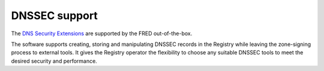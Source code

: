 


DNSSEC support
--------------

The `DNS Security Extensions <http://www.dnssec.net/>`_
are supported by the FRED out-of-the-box.

The software supports creating, storing and manipulating DNSSEC records
in the Registry while leaving the zone-signing process to external tools.
It gives the Registry operator the flexibility to choose any suitable
DNSSEC tools to meet the desired security and performance. 

